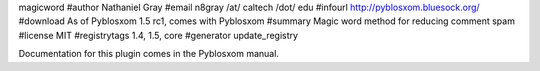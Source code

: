 magicword
#author Nathaniel Gray
#email n8gray /at/ caltech /dot/ edu
#infourl http://pyblosxom.bluesock.org/
#download As of Pyblosxom 1.5 rc1, comes with Pyblosxom
#summary Magic word method for reducing comment spam
#license MIT
#registrytags 1.4, 1.5, core
#generator update_registry

Documentation for this plugin comes in the Pyblosxom manual.
